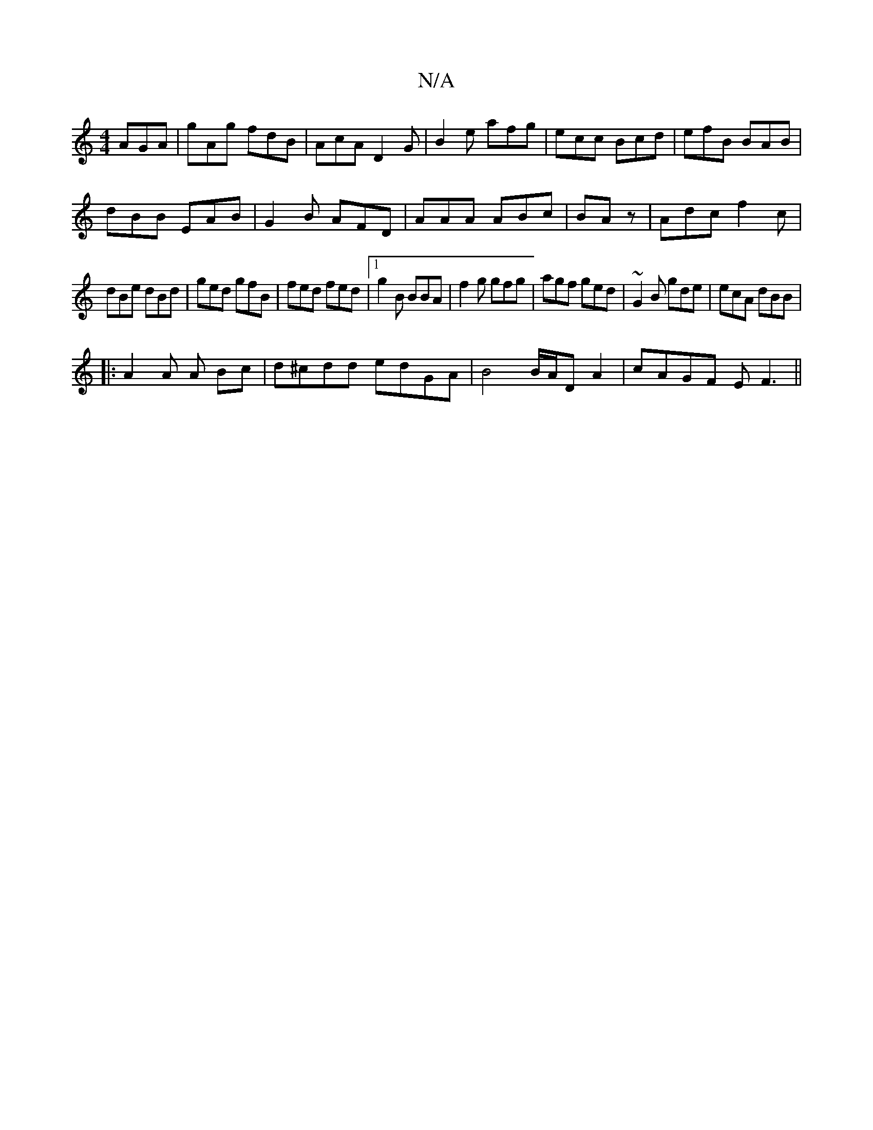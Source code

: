 X:1
T:N/A
M:4/4
R:N/A
K:Cmajor
 AGA|gAg fdB|AcA D2G|B2e afg|ecc Bcd|efB BAB|
dBB EAB|G2B AFD|AAA ABc|BAz|Adc f2c|
dBe dBd|ged gfB|fed fed|[1 g2 B BBA|f2g gfg|agf ged|~G2B gde|ecA dBB|
|:A2A A Bc|d^cdd edGA| B4 B/A/D A2|cAGF EF3||

